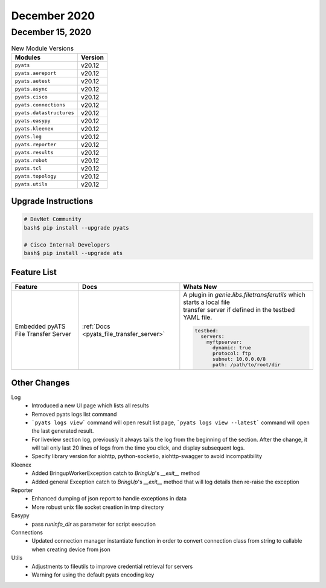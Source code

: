 December 2020
=============

December 15, 2020
-----------------

.. csv-table:: New Module Versions
    :header: "Modules", "Version"

    ``pyats``, v20.12
    ``pyats.aereport``, v20.12
    ``pyats.aetest``, v20.12
    ``pyats.async``, v20.12
    ``pyats.cisco``, v20.12
    ``pyats.connections``, v20.12
    ``pyats.datastructures``, v20.12
    ``pyats.easypy``, v20.12
    ``pyats.kleenex``, v20.12
    ``pyats.log``, v20.12
    ``pyats.reporter``, v20.12
    ``pyats.results``, v20.12
    ``pyats.robot``, v20.12
    ``pyats.tcl``, v20.12
    ``pyats.topology``, v20.12
    ``pyats.utils``, v20.12

Upgrade Instructions
^^^^^^^^^^^^^^^^^^^^

.. code-block:: bash

    # DevNet Community
    bash$ pip install --upgrade pyats

    # Cisco Internal Developers
    bash$ pip install --upgrade ats


Feature List
^^^^^^^^^^^^

.. list-table::
    :header-rows: 1

    * - Feature
      - Docs
      - Whats New

    * - Embedded pyATS File Transfer Server
      - :ref:`Docs <pyats_file_transfer_server>`
      - | A plugin in `genie.libs.filetransferutils` which starts a local file
        | transfer server if defined in the testbed YAML file.
        .. code-block:: text

            testbed:
              servers:
                myftpserver:
                  dynamic: true
                  protocol: ftp
                  subnet: 10.0.0.0/8
                  path: /path/to/root/dir


Other Changes
^^^^^^^^^^^^^
Log
  - Introduced a new UI page which lists all results
  - Removed pyats logs list command
  - ```pyats logs view``` command will open result list page,
    ```pyats logs view --latest``` command will open the last generated result.
  - For liveview section log, previously it always tails the log from the
    beginning of the section. After the change, it will tail only last 20
    lines of logs from the time you click, and display subsequent logs.
  - Specify library version for aiohttp, python-socketio, aiohttp-swagger
    to avoid incompatibility

Kleenex
  - Added BringupWorkerException catch to `BringUp`'s `__exit__` method
  - Added general Exception catch to `BringUp`'s `__exit__` method that will log
    details then re-raise the exception

Reporter
  - Enhanced dumping of json report to handle exceptions in data
  - More robust unix file socket creation in tmp directory

Easypy
  - pass `runinfo_dir` as parameter for script execution

Connections
  - Updated connection manager instantiate function in order to convert
    connection class from string to callable when creating device from json

Utils
  - Adjustments to fileutils to improve credential retrieval for servers
  - Warning for using the default pyats encoding key
